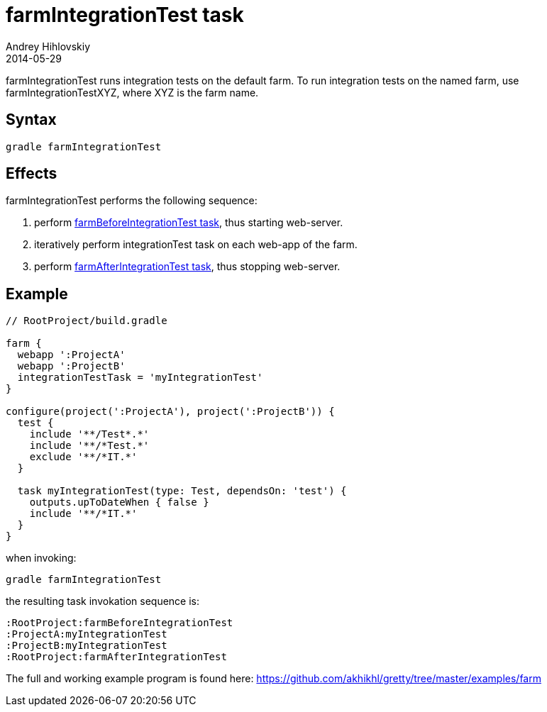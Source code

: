 = farmIntegrationTest task
Andrey Hihlovskiy
2014-05-29
:sectanchors:
:jbake-type: page
:jbake-status: published

farmIntegrationTest runs integration tests on the default farm.
To run integration tests on the named farm, use farmIntegrationTestXYZ, where XYZ is the farm name.

== Syntax

[source,bash]
----
gradle farmIntegrationTest
----

== Effects

farmIntegrationTest performs the following sequence:

. perform link:farmBeforeIntegrationTest-task.html[farmBeforeIntegrationTest task], thus starting web-server.
. iteratively perform integrationTest task on each web-app of the farm.
. perform link:farmAfterIntegrationTest-task.html[farmAfterIntegrationTest task], thus stopping web-server.

== Example

[source,groovy]
----
// RootProject/build.gradle

farm {
  webapp ':ProjectA'
  webapp ':ProjectB'
  integrationTestTask = 'myIntegrationTest'
}

configure(project(':ProjectA'), project(':ProjectB')) {
  test {
    include '**/Test*.*'
    include '**/*Test.*'
    exclude '**/*IT.*'
  }

  task myIntegrationTest(type: Test, dependsOn: 'test') {
    outputs.upToDateWhen { false }
    include '**/*IT.*'
  }
}
----

when invoking:

[source,bash]
----
gradle farmIntegrationTest
----

the resulting task invokation sequence is:

[source,bash]
----
:RootProject:farmBeforeIntegrationTest
:ProjectA:myIntegrationTest
:ProjectB:myIntegrationTest
:RootProject:farmAfterIntegrationTest
----

The full and working example program is found here: https://github.com/akhikhl/gretty/tree/master/examples/farm

